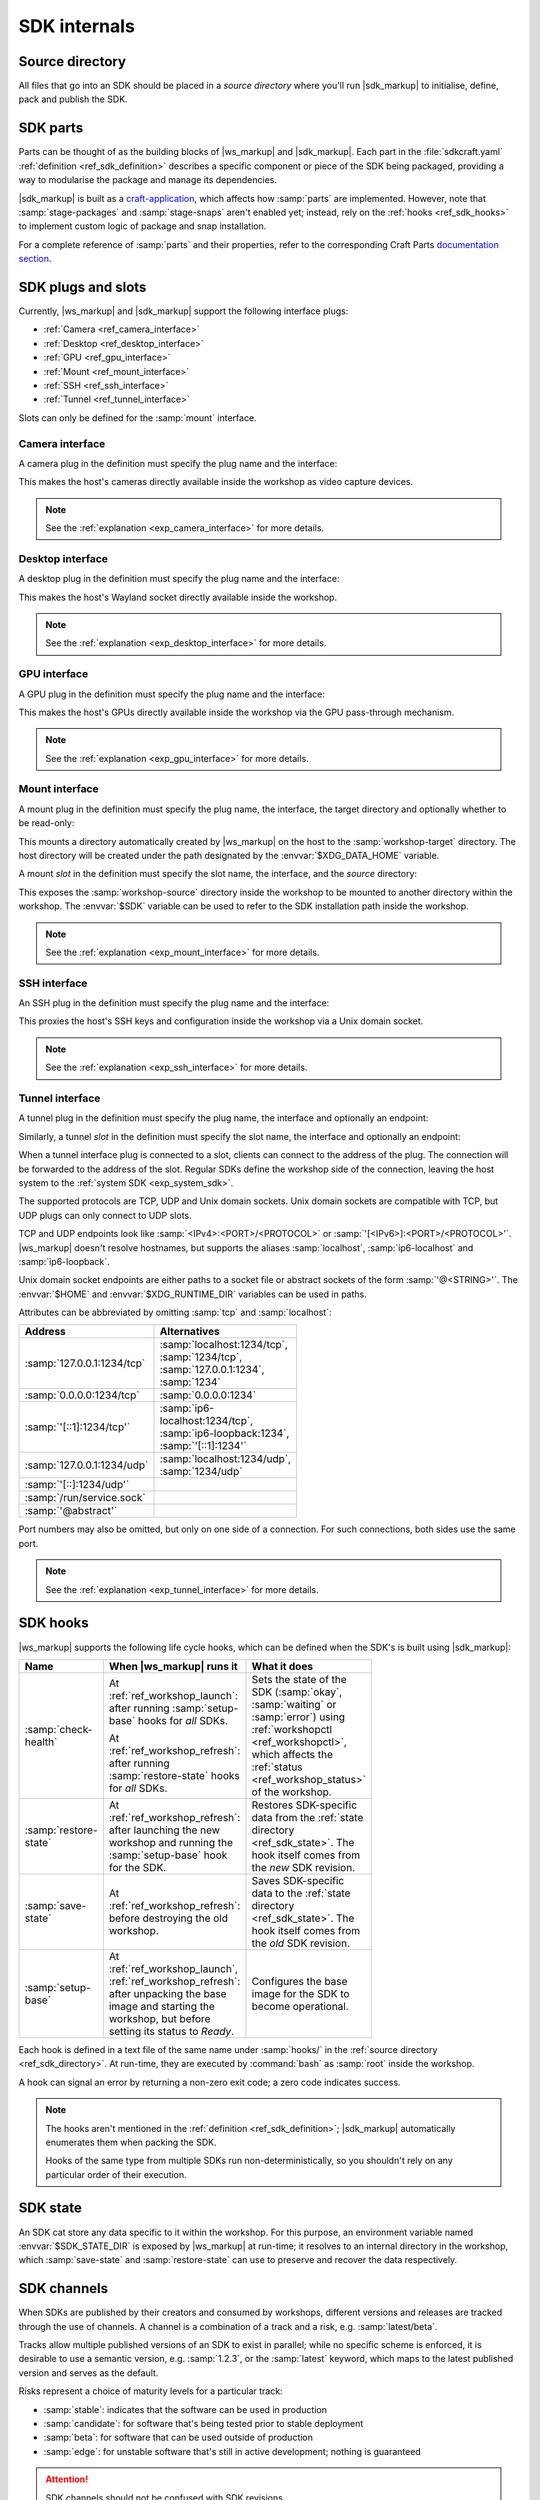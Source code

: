 .. _ref_sdk_internals:

SDK internals
=============

.. @artefact SDK

.. _ref_sdk_directory:

Source directory
----------------

All files that go into an SDK should be placed in a *source directory*
where you'll run |sdk_markup|
to initialise, define, pack and publish the SDK.


.. _ref_sdk_parts:

SDK parts
---------

.. @artefact sdkcraft (CLI)
.. @artefact SDK part

Parts can be thought of as the building blocks of |ws_markup| and |sdk_markup|.
Each part in the :file:`sdkcraft.yaml` :ref:`definition <ref_sdk_definition>`
describes a specific component or piece of the SDK being packaged,
providing a way to modularise the package and manage its dependencies.

|sdk_markup| is built as a
`craft-application <https://github.com/canonical/craft-application/>`_,
which affects how :samp:`parts` are implemented.
However, note that :samp:`stage-packages` and :samp:`stage-snaps`
aren't enabled yet;
instead, rely on the :ref:`hooks <ref_sdk_hooks>`
to implement custom logic of package and snap installation.

For a complete reference of :samp:`parts` and their properties,
refer to the corresponding Craft Parts
`documentation section
<https://canonical-craft-parts.readthedocs-hosted.com/en/latest/common/craft-parts/reference/part_properties.html>`_.


.. _ref_sdk_plugs_slots:

SDK plugs and slots
-------------------

.. @artefact interface plug
.. @artefact interface slot

Currently, |ws_markup| and |sdk_markup| support the following interface plugs:

- :ref:`Camera <ref_camera_interface>`
- :ref:`Desktop <ref_desktop_interface>`
- :ref:`GPU <ref_gpu_interface>`
- :ref:`Mount <ref_mount_interface>`
- :ref:`SSH <ref_ssh_interface>`
- :ref:`Tunnel <ref_tunnel_interface>`


Slots can only be defined for the :samp:`mount` interface.

.. _ref_camera_interface:

Camera interface
~~~~~~~~~~~~~~~~

.. @artefact camera interface

A camera plug in the definition must specify the plug name and the interface:

.. code-block:: yaml
   :caption: sdkcraft.yaml

    # ...
    plugs:
      <NAME>:
        interface: camera


This makes the host's cameras directly available inside the workshop
as video capture devices.

.. note::

   See the :ref:`explanation <exp_camera_interface>` for more details.


.. _ref_desktop_interface:

Desktop interface
~~~~~~~~~~~~~~~~~

.. @artefact desktop interface

A desktop plug in the definition must specify the plug name and the interface:

.. code-block:: yaml
   :caption: sdkcraft.yaml

    # ...
    plugs:
      <NAME>:
        interface: desktop


This makes the host's Wayland socket directly available inside the workshop.

.. note::

   See the :ref:`explanation <exp_desktop_interface>` for more details.


.. _ref_gpu_interface:

GPU interface
~~~~~~~~~~~~~

.. @artefact GPU interface

A GPU plug in the definition must specify the plug name and the interface:

.. code-block:: yaml
   :caption: sdkcraft.yaml

    # ...
    plugs:
      gpu:
        interface: gpu


This makes the host's GPUs directly available inside the workshop
via the GPU pass-through mechanism.

.. note::

   See the :ref:`explanation <exp_gpu_interface>` for more details.


.. _ref_mount_interface:

Mount interface
~~~~~~~~~~~~~~~

.. @artefact mount interface

A mount plug in the definition must specify the plug name, the interface, the target directory and optionally whether to be read-only:

.. code-block:: yaml
   :caption: sdkcraft.yaml

    # ...
    plugs:
      <NAME>:
        interface: mount
        workshop-target: <WORKSHOP DIRECTORY>
        read-only: <true | false> # optional


This mounts a directory automatically created by |ws_markup| on the host
to the :samp:`workshop-target` directory.
The host directory will be created under the path
designated by the :envvar:`$XDG_DATA_HOME` variable.

A mount *slot* in the definition must specify the slot name, the interface,
and the *source* directory:

.. code-block:: yaml
   :caption: sdkcraft.yaml

    # ...
    slots:
      <NAME>:
        interface: mount
        workshop-source: <WORKSHOP DIRECTORY>

.. @artefact $SDK

This exposes the :samp:`workshop-source` directory inside the workshop
to be mounted to another directory within the workshop.
The :envvar:`$SDK` variable can be used to refer to the SDK installation path
inside the workshop.

.. note::

   See the :ref:`explanation <exp_mount_interface>` for more details.


.. _ref_ssh_interface:

SSH interface
~~~~~~~~~~~~~

.. @artefact SSH interface

An SSH plug in the definition must specify the plug name and the interface:

.. code-block:: yaml
   :caption: sdkcraft.yaml

    # ...
    plugs:
      ssh-agent:
        interface: ssh-agent


This proxies the host's SSH keys and configuration inside the workshop
via a Unix domain socket.

.. note::

   See the :ref:`explanation <exp_ssh_interface>` for more details.


.. _ref_tunnel_interface:

Tunnel interface
~~~~~~~~~~~~~~~~

.. @artefact tunnel interface

A tunnel plug in the definition must specify the plug name, the interface and optionally an endpoint:

.. code-block:: yaml
   :caption: sdkcraft.yaml

   # ...
   plugs:
     <NAME>:
       interface: tunnel
       endpoint: <ENDPOINT>


Similarly, a tunnel *slot* in the definition must specify the slot name, the interface and optionally an endpoint:

.. code-block:: yaml
   :caption: sdkcraft.yaml

   # ...
   slots:
     <NAME>:
       interface: tunnel
       endpoint: <ENDPOINT>


When a tunnel interface plug is connected to a slot,
clients can connect to the address of the plug.
The connection will be forwarded to the address of the slot.
Regular SDKs define the workshop side of the connection,
leaving the host system to the :ref:`system SDK <exp_system_sdk>`.

The supported protocols are TCP, UDP and Unix domain sockets.
Unix domain sockets are compatible with TCP, but UDP plugs can only connect to UDP slots.

TCP and UDP endpoints look like :samp:`<IPv4>:<PORT>/<PROTOCOL>` or :samp:`'[<IPv6>]:<PORT>/<PROTOCOL>'`.
|ws_markup| doesn't resolve hostnames,
but supports the aliases :samp:`localhost`, :samp:`ip6-localhost` and :samp:`ip6-loopback`.

Unix domain socket endpoints are either paths to a socket file or abstract sockets of the form :samp:`'@<STRING>'`.
The :envvar:`$HOME` and :envvar:`$XDG_RUNTIME_DIR` variables can be used in paths.

Attributes can be abbreviated by omitting :samp:`tcp` and :samp:`localhost`:

.. list-table::
   :header-rows: 1
   :width: 95
   :widths: 4 10

   * - Address
     - Alternatives

   * - :samp:`127.0.0.1:1234/tcp`

     - :samp:`localhost:1234/tcp`, :samp:`1234/tcp`, :samp:`127.0.0.1:1234`, :samp:`1234`

   * - :samp:`0.0.0.0:1234/tcp`

     - :samp:`0.0.0.0:1234`

   * - :samp:`'[::1]:1234/tcp'`

     - :samp:`ip6-localhost:1234/tcp`, :samp:`ip6-loopback:1234`, :samp:`'[::1]:1234'`

   * - :samp:`127.0.0.1:1234/udp`

     - :samp:`localhost:1234/udp`, :samp:`1234/udp`

   * - :samp:`'[::]:1234/udp'`

     -

   * - :samp:`/run/service.sock`

     -

   * - :samp:`'@abstract'`

     -


Port numbers may also be omitted,
but only on one side of a connection.
For such connections,
both sides use the same port.

.. note::

   See the :ref:`explanation <exp_tunnel_interface>` for more details.


.. _ref_sdk_hooks:

SDK hooks
---------

|ws_markup| supports the following life cycle hooks,
which can be defined when the SDK's is built using |sdk_markup|:

.. @artefact workshopctl
.. @artefact check-health
.. @artefact workshop status
.. @artefact restore-state
.. @artefact save-state
.. @artefact SDK base image
.. @artefact setup-base
.. @artefact workshop base image

.. list-table::
   :header-rows: 1
   :width: 95
   :widths: 3 6 5

   * - Name
     - When |ws_markup| runs it
     - What it does

   * - :samp:`check-health`
     - At :ref:`ref_workshop_launch`:
       after running :samp:`setup-base` hooks for *all* SDKs.

       At :ref:`ref_workshop_refresh`:
       after running :samp:`restore-state` hooks for *all* SDKs.

     - Sets the state of the SDK
       (:samp:`okay`, :samp:`waiting` or :samp:`error`)
       using :ref:`workshopctl <ref_workshopctl>`,
       which affects the :ref:`status <ref_workshop_status>` of the workshop.

   * - :samp:`restore-state`

     - At :ref:`ref_workshop_refresh`:
       after launching the new workshop
       and running the :samp:`setup-base` hook for the SDK.

     - Restores SDK-specific data from the :ref:`state directory <ref_sdk_state>`.
       The hook itself comes from the *new* SDK revision.

   * - :samp:`save-state`

     - At :ref:`ref_workshop_refresh`:
       before destroying the old workshop.

     - Saves SDK-specific data to the :ref:`state directory <ref_sdk_state>`.
       The hook itself comes from the *old* SDK revision.

   * - :samp:`setup-base`

     - At :ref:`ref_workshop_launch`, :ref:`ref_workshop_refresh`:
       after unpacking the base image
       and starting the workshop,
       but before setting its status to *Ready*.

     - Configures the base image for the SDK to become operational.


Each hook is defined in a text file of the same name
under :samp:`hooks/` in the :ref:`source directory <ref_sdk_directory>`.
At run-time, they are executed by :command:`bash`
as :samp:`root` inside the workshop.

A hook can signal an error by returning a non-zero exit code;
a zero code indicates success.

.. note::

   The hooks aren't mentioned in the :ref:`definition <ref_sdk_definition>`;
   |sdk_markup| automatically enumerates them when packing the SDK.

   Hooks of the same type from multiple SDKs run non-deterministically,
   so you shouldn't rely on any particular order of their execution.


.. _ref_sdk_state:

SDK state
---------

.. @artefact SDK state

An SDK cat store any data specific to it within the workshop.
For this purpose, an environment variable named :envvar:`$SDK_STATE_DIR`
is exposed by |ws_markup| at run-time;
it resolves to an internal directory in the workshop,
which :samp:`save-state` and :samp:`restore-state`
can use to preserve and recover the data respectively.


.. _ref_sdk_channels:

SDK channels
------------

.. @artefact SDK channel

When SDKs are published by their creators and consumed by workshops,
different versions and releases are tracked through the use of channels.
A channel is a combination of a track and a risk, e.g. :samp:`latest/beta`.

Tracks allow multiple published versions of an SDK to exist in parallel;
while no specific scheme is enforced,
it is desirable to use a semantic version, e.g. :samp:`1.2.3`,
or the :samp:`latest` keyword,
which maps to the latest published version and serves as the default.

Risks represent a choice of maturity levels for a particular track:

- :samp:`stable`: indicates that the software can be used in production

- :samp:`candidate`: for software that's being tested prior to stable deployment

- :samp:`beta`: for software that can be used outside of production

- :samp:`edge`: for unstable software that's still in active development;
  nothing is guaranteed

.. attention::

   SDK channels should not be confused with SDK revisions.


See also
--------

Explanation:

- :ref:`exp_base`
- :ref:`exp_interfaces`
- :ref:`exp_sdk`
- :ref:`exp_sdk_state`
- :ref:`exp_workshop_definition`
